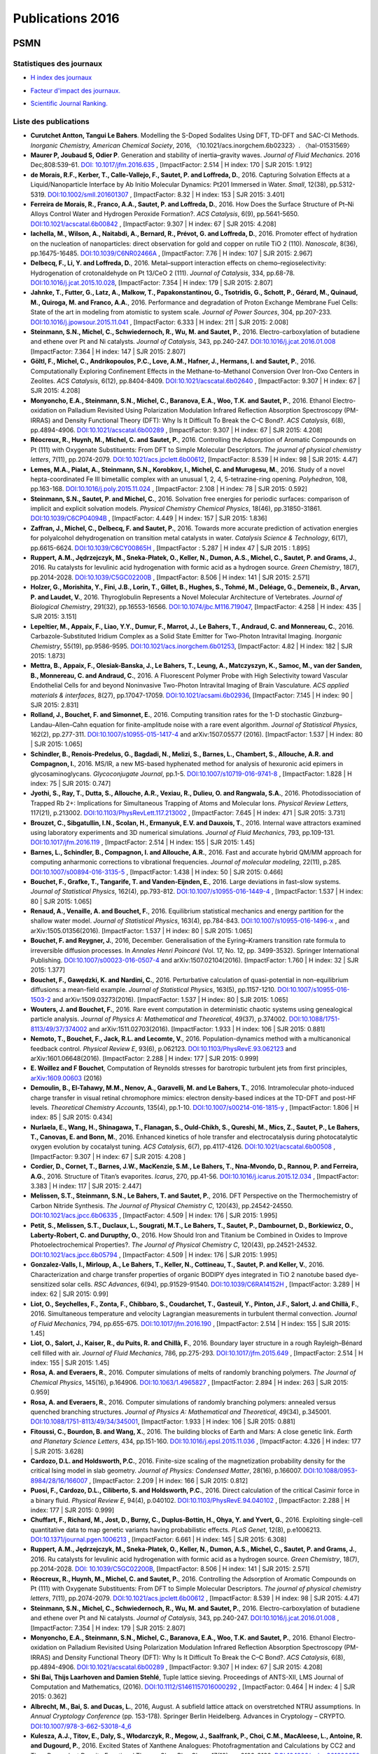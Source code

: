 .. _publications2016:

Publications 2016
=================

PSMN
----

Statistiques des journaux
~~~~~~~~~~~~~~~~~~~~~~~~~

.. container:: row mb-2

    .. container:: col col-lg-6 col-xl-4 text-center

        * `H index des journaux <http://www.scimagojr.com/help.php#rank_journals>`_

        .. image:: ../../_static/img_publications/plot_2016_hindex-1.png
            :alt: Graphique plot_2016_hindex-1

    .. container:: col col-lg-6 col-xl-4 text-center

        * `Facteur d'impact des journaux. <https://www.scijournal.org/>`_

        .. image:: ../../_static/img_publications/plot_2016_if-1.png
            :alt: Graphique plot_2016_if-1

    .. container:: col  col-lg-12 col-xl-4 text-center

        * `Scientific Journal Ranking. <http://www.scimagojr.com/help.php#rank_journals>`_

        .. image:: ../../_static/img_publications/plot_2016_sjr-1.png
            :alt: Graphique plot_2016_sjr-1

Liste des publications
~~~~~~~~~~~~~~~~~~~~~~

* **Curutchet Antton, Tangui Le Bahers**. Modelling the S-Doped Sodalites Using DFT, TD-DFT and SAC-CI Methods. *Inorganic Chemistry, American Chemical Society*, 2016, 〈10.1021/acs.inorgchem.6b02323〉. 〈hal-01531569〉

* **Maurer P, Joubaud S, Odier P**. Generation and stability of inertia–gravity waves. *Journal of Fluid Mechanics*. 2016 Dec;808:539-61. `DOI: 10.1017/jfm.2016.635 <https://www.cambridge.org/core/services/aop-cambridge-core/content/view/8570D9F46AD7128C6C1AD53A4BB0AD39/S0022112016006352a.pdf/div-class-title-generation-and-stability-of-inertia-gravity-waves-div.pdf>`_ , [ImpactFactor: 2.514 | H index: 170 | SJR 2015: 1.912]

* **de Morais, R.F., Kerber, T., Calle‐Vallejo, F., Sautet, P. and Loffreda, D.**, 2016. Capturing Solvation Effects at a Liquid/Nanoparticle Interface by Ab Initio Molecular Dynamics: Pt201 Immersed in Water. *Small*, 12(38), pp.5312-5319. `DOI:10.1002/smll.201601307 <http://onlinelibrary.wiley.com/doi/10.1002/smll.201601307/full>`_ , [ImpactFactor: 8.32 | H index: 153 | SJR 2015: 3.401]

* **Ferreira de Morais, R., Franco, A.A., Sautet, P. and Loffreda, D.**, 2016. How Does the Surface Structure of Pt–Ni Alloys Control Water and Hydrogen Peroxide Formation?. *ACS Catalysis*, 6(9), pp.5641-5650. `DOI:10.1021/acscatal.6b00842 <http://pubs.acs.org/doi/abs/10.1021/acscatal.6b00842>`_ , [ImpactFactor: 9.307 | H index: 67 | SJR 2015: 4.208]

* **Iachella, M., Wilson, A., Naitabdi, A., Bernard, R., Prévot, G. and Loffreda, D.**, 2016. Promoter effect of hydration on the nucleation of nanoparticles: direct observation for gold and copper on rutile TiO 2 (110). *Nanoscale*, 8(36), pp.16475-16485. `DOI:10.1039/C6NR02466A <http://pubs.rsc.org/en/Content/ArticleLanding/2016/NR/C6NR02466A#!divAbstract>`_ , [ImpactFactor: 7.76 | H index: 107 | SJR 2015: 2.967]

* **Delbecq, F., Li, Y. and Loffreda, D.**, 2016. Metal–support interaction effects on chemo–regioselectivity: Hydrogenation of crotonaldehyde on Pt 13/CeO 2 (111). *Journal of Catalysis*, 334, pp.68-78. `DOI:10.1016/j.jcat.2015.10.028 <http://www.sciencedirect.com/science/article/pii/S0021951715003589>`_, [ImpactFactor: 7.354 | H index: 179 | SJR 2015: 2.807]

* **Jahnke, T., Futter, G., Latz, A., Malkow, T., Papakonstantinou, G., Tsotridis, G., Schott, P., Gérard, M., Quinaud, M., Quiroga, M. and Franco, A.A.**, 2016. Performance and degradation of Proton Exchange Membrane Fuel Cells: State of the art in modeling from atomistic to system scale. *Journal of Power Sources*, 304, pp.207-233. `DOI:10.1016/j.jpowsour.2015.11.041 <http://www.sciencedirect.com/science/article/pii/S0378775315305395>`_ , [ImpactFactor: 6.333 | H index: 211 | SJR 2015: 2.008]

* **Steinmann, S.N., Michel, C., Schwiedernoch, R., Wu, M. and Sautet, P.**, 2016. Electro-carboxylation of butadiene and ethene over Pt and Ni catalysts. *Journal of Catalysis*, 343, pp.240-247. `DOI:10.1016/j.jcat.2016.01.008 <http://www.sciencedirect.com/science/article/pii/S002195171600021X>`_  [ImpactFactor: 7.364 | H index: 147 | SJR 2015: 2.807]

* **Göltl, F., Michel, C., Andrikopoulos, P.C., Love, A.M., Hafner, J., Hermans, I. and Sautet, P.**, 2016. Computationally Exploring Confinement Effects in the Methane-to-Methanol Conversion Over Iron-Oxo Centers in Zeolites. *ACS Catalysis*, 6(12), pp.8404-8409.  `DOI:10.1021/acscatal.6b02640 <http://pubs.acs.org/doi/abs/10.1021/acscatal.6b02640>`_ , [ImpactFactor:  9.307 | H index:  67 | SJR 2015: 4.208]

* **Monyoncho, E.A., Steinmann, S.N., Michel, C., Baranova, E.A., Woo, T.K. and Sautet, P.**, 2016. Ethanol Electro-oxidation on Palladium Revisited Using Polarization Modulation Infrared Reflection Absorption Spectroscopy (PM-IRRAS) and Density Functional Theory (DFT): Why Is It Difficult To Break the C–C Bond?. *ACS Catalysis*, 6(8), pp.4894-4906.  `DOI:10.1021/acscatal.6b00289 <http://pubs.acs.org/doi/abs/10.1021/acscatal.6b00289>`_ , [ImpactFactor: 9.307 | H index: 67 | SJR 2015: 4.208]

* **Réocreux, R., Huynh, M., Michel, C. and Sautet, P.**, 2016. Controlling the Adsorption of Aromatic Compounds on Pt (111) with Oxygenate Substituents: From DFT to Simple Molecular Descriptors. *The journal of physical chemistry letters*, 7(11), pp.2074-2079.  `DOI:10.1021/acs.jpclett.6b00612 <http://pubs.acs.org/doi/abs/10.1021/acs.jpclett.6b00612>`_, [ImpactFactor: 8.539 | H index: 98 | SJR 2015: 4.47]

* **Lemes, M.A., Pialat, A., Steinmann, S.N., Korobkov, I., Michel, C. and Murugesu, M.**, 2016. Study of a novel hepta-coordinated Fe III bimetallic complex with an unusual 1, 2, 4, 5-tetrazine-ring opening. *Polyhedron*, 108, pp.163-168. `DOI:10.1016/j.poly.2015.11.024 <http://www.sciencedirect.com/science/article/pii/S0277538715007019>`_ , [ImpactFactor: 2.108 | H index: 78 | SJR 2015: 0.592]

* **Steinmann, S.N., Sautet, P. and Michel, C.**, 2016. Solvation free energies for periodic surfaces: comparison of implicit and explicit solvation models. *Physical Chemistry Chemical Physics*, 18(46), pp.31850-31861. `DOI:10.1039/C6CP04094B <http://pubs.rsc.org/-/content/articlehtml/2016/cp/c6cp04094b>`_ ,  [ImpactFactor:  4.449 | H index: 157 | SJR 2015: 1.836]

* **Zaffran, J., Michel, C., Delbecq, F. and Sautet, P.**, 2016. Towards more accurate prediction of activation energies for polyalcohol dehydrogenation on transition metal catalysts in water. *Catalysis Science & Technology*, 6(17), pp.6615-6624. `DOI:10.1039/C6CY00865H <http://pubs.rsc.org/-/content/articlehtml/2016/cy/c6cy00865h>`_ ,  [ImpactFactor : 5.287 | H index 47 | SJR 2015 : 1.895]

* **Ruppert, A.M., Jędrzejczyk, M., Sneka-Płatek, O., Keller, N., Dumon, A.S., Michel, C., Sautet, P. and Grams, J.**, 2016. Ru catalysts for levulinic acid hydrogenation with formic acid as a hydrogen source. *Green Chemistry*, 18(7), pp.2014-2028. `DOI:10.1039/C5GC02200B <http://pubs.rsc.org/en/Content/ArticleLanding/2016/GC/C5GC02200B#!divAbstract>`_ ,  [ImpactFactor: 8.506 | H index: 141 | SJR 2015: 2.571]

* **Holzer, G., Morishita, Y., Fini, J.B., Lorin, T., Gillet, B., Hughes, S., Tohmé, M., Deléage, G., Demeneix, B., Arvan, P. and Laudet, V.**, 2016. Thyroglobulin Represents a Novel Molecular Architecture of Vertebrates. *Journal of Biological Chemistry*, 291(32), pp.16553-16566. `DOI:10.1074/jbc.M116.719047 <http://www.jbc.org/content/291/32/16553>`_,  [ImpactFactor: 4.258 | H index: 435 | SJR 2015: 3.151]

* **Lepeltier, M., Appaix, F., Liao, Y.Y., Dumur, F., Marrot, J., Le Bahers, T., Andraud, C. and Monnereau, C.**, 2016. Carbazole-Substituted Iridium Complex as a Solid State Emitter for Two-Photon Intravital Imaging. *Inorganic Chemistry*, 55(19), pp.9586-9595. `DOI:10.1021/acs.inorgchem.6b01253 <http://pubs.acs.org/doi/abs/10.1021/acs.inorgchem.6b01253>`_, [ImpactFactor: 4.82 | H index: 182 | SJR 2015: 1.873]

* **Mettra, B., Appaix, F., Olesiak-Banska, J., Le Bahers, T., Leung, A., Matczyszyn, K., Samoc, M., van der Sanden, B., Monnereau, C. and Andraud, C.**, 2016. A Fluorescent Polymer Probe with High Selectivity toward Vascular Endothelial Cells for and beyond Noninvasive Two-Photon Intravital Imaging of Brain Vasculature. *ACS applied materials & interfaces*, 8(27), pp.17047-17059. `DOI:10.1021/acsami.6b02936 <http://pubs.acs.org/doi/abs/10.1021/acsami.6b02936>`_, [ImpactFactor: 7.145 | H index: 90 | SJR 2015: 2.831]

* **Rolland, J., Bouchet, F. and Simonnet, E.**, 2016. Computing transition rates for the 1-D stochastic Ginzburg–Landau–Allen–Cahn equation for finite-amplitude noise with a rare event algorithm. *Journal of Statistical Physics*, 162(2), pp.277-311.  `DOI:10.1007/s10955-015-1417-4 <http://link.springer.com/article/10.1007/s10955-015-1417-4>`_ and arXiv:1507.05577 (2016). [ImpactFactor: 1.537 | H index: 80 | SJR 2015: 1.065]

* **Schindler, B., Renois-Predelus, G., Bagdadi, N., Melizi, S., Barnes, L., Chambert, S., Allouche, A.R. and Compagnon, I.**, 2016. MS/IR, a new MS-based hyphenated method for analysis of hexuronic acid epimers in glycosaminoglycans. *Glycoconjugate Journal*, pp.1-5. `DOI:10.1007/s10719-016-9741-8 <https://link.springer.com/article/10.1007%2Fs10719-016-9741-8>`_ , [ImpactFactor: 1.828 | H index: 75  | SJR 2015: 0.747]

* **Jyothi, S., Ray, T., Dutta, S., Allouche, A.R., Vexiau, R., Dulieu, O. and Rangwala, S.A.**, 2016. Photodissociation of Trapped Rb 2+: Implications for Simultaneous Trapping of Atoms and Molecular Ions. *Physical Review Letters*, 117(21), p.213002. `DOI:10.1103/PhysRevLett.117.213002 <https://journals.aps.org/prl/abstract/10.1103/PhysRevLett.117.213002>`_ , [ImpactFactor: 7.645 | H index: 471 | SJR 2015: 3.731]

* **Brouzet, C., Sibgatullin, I.N., Scolan, H., Ermanyuk, E.V. and Dauxois, T.**, 2016. Internal wave attractors examined using laboratory experiments and 3D numerical simulations. *Journal of Fluid Mechanics*, 793, pp.109-131. `DOI:10.1017/jfm.2016.119 <https://www.cambridge.org/core/journals/journal-of-fluid-mechanics/article/div-classtitleinternal-wave-attractors-examined-using-laboratory-experiments-and-3d-numerical-simulationsdiv/3F7D7EF46DD92D08FAD004FAEE760DFE>`_ , [ImpactFactor: 2.514 | H index: 155 | SJR 2015: 1.45]

* **Barnes, L., Schindler, B., Compagnon, I. and Allouche, A.R.**, 2016. Fast and accurate hybrid QM/MM approach for computing anharmonic corrections to vibrational frequencies. *Journal of molecular modeling*, 22(11), p.285.  `DOI:10.1007/s00894-016-3135-5 <http://link.springer.com/article/10.1007/s00894-016-3135-5>`_ , [ImpactFactor: 1.438 | H index: 50 | SJR 2015: 0.466]

* **Bouchet, F., Grafke, T., Tangarife, T. and Vanden-Eijnden, E.**, 2016. Large deviations in fast–slow systems. *Journal of Statistical Physics*, 162(4), pp.793-812. `DOI:10.1007/s10955-016-1449-4 <http://link.springer.com/article/10.1007/s10955-016-1449-4>`_ , [ImpactFactor: 1.537 | H index: 80 | SJR 2015: 1.065]

* **Renaud, A., Venaille, A. and Bouchet, F.**, 2016. Equilibrium statistical mechanics and energy partition for the shallow water model. *Journal of Statistical Physics*, 163(4), pp.784-843.  `DOI:10.1007/s10955-016-1496-x <http://link.springer.com/article/10.1007/s10955-016-1496-x>`_ , and arXiv:1505.01356(2016). [ImpactFactor: 1.537 | H index: 80  | SJR 2015: 1.065]

* **Bouchet, F. and Reygner, J.**, 2016, December. Generalisation of the Eyring–Kramers transition rate formula to irreversible diffusion processes. In *Annales Henri Poincaré* (Vol. 17, No. 12, pp. 3499-3532). Springer International Publishing. `DOI:10.1007/s00023-016-0507-4 <http://link.springer.com/article/10.1007/s00023-016-0507-4>`_ and arXiv:1507.02104(2016). [ImpactFactor: 1.760 | H index:  32 | SJR 2015: 1.377]


* **Bouchet, F., Gawȩdzki, K. and Nardini, C.**, 2016. Perturbative calculation of quasi-potential in non-equilibrium diffusions: a mean-field example. *Journal of Statistical Physics*, 163(5), pp.1157-1210.  `DOI:10.1007/s10955-016-1503-2 <http://link.springer.com/article/10.1007/s10955-016-1503-2>`_ and arXiv:1509.03273(2016). [ImpactFactor: 1.537 | H index: 80 | SJR 2015: 1.065]

* **Wouters, J. and Bouchet, F.**, 2016. Rare event computation in deterministic chaotic systems using genealogical particle analysis. *Journal of Physics A: Mathematical and Theoretical*, 49(37), p.374002. `DOI:10.1088/1751-8113/49/37/374002 <http://iopscience.iop.org/article/10.1088/1751-8113/49/37/374002/meta>`_ and arXiv:1511.02703(2016). [ImpactFactor: 1.933 | H index: 106  | SJR 2015: 0.881]

* **Nemoto, T., Bouchet, F., Jack, R.L. and Lecomte, V.**, 2016. Population-dynamics method with a multicanonical feedback control. *Physical Review E*, 93(6), p.062123.  `DOI:10.1103/PhysRevE.93.062123 <https://journals.aps.org/pre/abstract/10.1103/PhysRevE.93.062123>`_ and  arXiv:1601.06648(2016). [ImpactFactor: 2.288 | H index:  177 | SJR 2015: 0.999]

* **E. Woillez and F Bouchet**, Computation of Reynolds stresses for barotropic turbulent jets from first principles, `arXiv:1609.00603 <https://arxiv.org/abs/1609.00603>`_ (2016)

* **Demoulin, B., El-Tahawy, M.M., Nenov, A., Garavelli, M. and Le Bahers, T.**, 2016. Intramolecular photo-induced charge transfer in visual retinal chromophore mimics: electron density-based indices at the TD-DFT and post-HF levels. *Theoretical Chemistry Accounts*, 135(4), pp.1-10.  `DOI:10.1007/s00214-016-1815-y <http://link.springer.com/article/10.1007/s00214-016-1815-y>`_ ,  [ImpactFactor: 1.806 | H index: 85 | SJR 2015: 0.434]

* **Nurlaela, E., Wang, H., Shinagawa, T., Flanagan, S., Ould-Chikh, S., Qureshi, M., Mics, Z., Sautet, P., Le Bahers, T., Canovas, E. and Bonn, M.**, 2016. Enhanced kinetics of hole transfer and electrocatalysis during photocatalytic oxygen evolution by cocatalyst tuning. *ACS Catalysis*, 6(7), pp.4117-4126. `DOI:10.1021/acscatal.6b00508 <http://pubs.acs.org/doi/abs/10.1021/acscatal.6b00508>`_ ,  [ImpactFactor: 9.307 | H index: 67  | SJR 2015: 4.208 ]

* **Cordier, D., Cornet, T., Barnes, J.W., MacKenzie, S.M., Le Bahers, T., Nna-Mvondo, D., Rannou, P. and Ferreira, A.G.**, 2016. Structure of Titan’s evaporites. *Icarus*, 270, pp.41-56. `DOI:10.1016/j.icarus.2015.12.034 <http://www.sciencedirect.com/science/article/pii/S0019103515006004>`_ ,  [ImpactFactor: 3.383 | H index: 117 | SJR 2015: 2.447]

* **Melissen, S.T., Steinmann, S.N., Le Bahers, T. and Sautet, P.**, 2016. DFT Perspective on the Thermochemistry of Carbon Nitride Synthesis. *The Journal of Physical Chemistry C*, 120(43), pp.24542-24550. `DOI:10.1021/acs.jpcc.6b06335 <http://pubs.acs.org/doi/abs/10.1021/acs.jpcc.6b06335>`_ ,  [ImpactFactor:  4.509 | H index: 176  | SJR 2015: 1.995]

* **Petit, S., Melissen, S.T., Duclaux, L., Sougrati, M.T., Le Bahers, T., Sautet, P., Dambournet, D., Borkiewicz, O., Laberty-Robert, C. and Durupthy, O.**, 2016. How Should Iron and Titanium be Combined in Oxides to Improve Photoelectrochemical Properties?. *The Journal of Physical Chemistry C*, 120(43), pp.24521-24532.  `DOI:10.1021/acs.jpcc.6b05794 <http://pubs.acs.org/doi/abs/10.1021/acs.jpcc.6b05794>`_ ,  [ImpactFactor:  4.509 | H index: 176  | SJR 2015: 1.995]

* **Gonzalez-Valls, I., Mirloup, A., Le Bahers, T., Keller, N., Cottineau, T., Sautet, P. and Keller, V.**, 2016. Characterization and charge transfer properties of organic BODIPY dyes integrated in TiO 2 nanotube based dye-sensitized solar cells. *RSC Advances*, 6(94), pp.91529-91540. `DOI:10.1039/C6RA14152H <http://pubs.rsc.org/en/Content/ArticleLanding/2016/RA/C6RA14152H#!divAbstract>`_ ,  [ImpactFactor: 3.289 | H index: 62 | SJR 2015: 0.99]

* **Liot, O., Seychelles, F., Zonta, F., Chibbaro, S., Coudarchet, T., Gasteuil, Y., Pinton, J.F., Salort, J. and Chillà, F.**, 2016. Simultaneous temperature and velocity Lagrangian measurements in turbulent thermal convection. *Journal of Fluid Mechanics*, 794, pp.655-675. `DOI:10.1017/jfm.2016.190 <https://www.cambridge.org/core/services/aop-cambridge-core/content/view/AD2C0CA667131ED96042D13A7133CED4/S0022112016001907a.pdf/div-class-title-simultaneous-temperature-and-velocity-lagrangian-measurements-in-turbulent-thermal-convection-div.pdf>`_ , [ImpactFactor: 2.514 | H index: 155 | SJR 2015: 1.45]

* **Liot, O., Salort, J., Kaiser, R., du Puits, R. and Chillà, F.**, 2016. Boundary layer structure in a rough Rayleigh–Bénard cell filled with air. *Journal of Fluid Mechanics*, 786, pp.275-293. `DOI:10.1017/jfm.2015.649 <https://www.cambridge.org/core/services/aop-cambridge-core/content/view/S0022112015006497>`_ ,  [ImpactFactor: 2.514 | H index: 155 | SJR 2015: 1.45]

* **Rosa, A. and Everaers, R.**, 2016. Computer simulations of melts of randomly branching polymers. *The Journal of Chemical Physics*, 145(16), p.164906. `DOI:10.1063/1.4965827 <http://aip.scitation.org/doi/abs/10.1063/1.4965827>`_ ,  [ImpactFactor: 2.894 | H index: 263 | SJR 2015: 0.959]

* **Rosa, A. and Everaers, R.**, 2016. Computer simulations of randomly branching polymers: annealed versus quenched branching structures. *Journal of Physics A: Mathematical and Theoretical*, 49(34), p.345001. `DOI:10.1088/1751-8113/49/34/345001 <http://iopscience.iop.org/article/10.1088/1751-8113/49/34/345001/meta>`_,  [ImpactFactor: 1.933 | H index: 106 | SJR 2015: 0.881]

* **Fitoussi, C., Bourdon, B. and Wang, X.**, 2016. The building blocks of Earth and Mars: A close genetic link. *Earth and Planetary Science Letters*, 434, pp.151-160. `DOI:10.1016/j.epsl.2015.11.036 <http://www.sciencedirect.com/science/article/pii/S0012821X15007402>`_ , [ImpactFactor: 4.326 | H index: 177 | SJR 2015: 3.628]

* **Cardozo, D.L. and Holdsworth, P.C.**, 2016. Finite-size scaling of the magnetization probability density for the critical Ising model in slab geometry. *Journal of Physics: Condensed Matter*, 28(16), p.166007. `DOI:10.1088/0953-8984/28/16/166007 <http://iopscience.iop.org/article/10.1088/0953-8984/28/16/166007/meta>`_ ,  [ImpactFactor: 2.209 | H index: 166 | SJR 2015: 0.812]

* **Puosi, F., Cardozo, D.L., Ciliberto, S. and Holdsworth, P.C.**, 2016. Direct calculation of the critical Casimir force in a binary fluid. *Physical Review E*, 94(4), p.040102. `DOI:10.1103/PhysRevE.94.040102 <http://journals.aps.org/pre/abstract/10.1103/PhysRevE.94.040102>`_ , [ImpactFactor:  2.288 | H index: 177 | SJR 2015: 0.999]

* **Chuffart, F., Richard, M., Jost, D., Burny, C., Duplus-Bottin, H., Ohya, Y. and Yvert, G.**, 2016. Exploiting single-cell quantitative data to map genetic variants having probabilistic effects. *PLoS Genet*, 12(8), p.e1006213. `DOI:10.1371/journal.pgen.1006213 <http://journals.plos.org/plosgenetics/article?id=10.1371/journal.pgen.1006213>`_ , [ImpactFactor: 6.661 | H index: 145 | SJR 2015: 6.308]

* **Ruppert, A.M., Jędrzejczyk, M., Sneka-Płatek, O., Keller, N., Dumon, A.S., Michel, C., Sautet, P. and Grams, J.**, 2016. Ru catalysts for levulinic acid hydrogenation with formic acid as a hydrogen source. *Green Chemistry*, 18(7), pp.2014-2028. `DOI: 10.1039/C5GC02200B <http://pubs.rsc.org/en/Content/ArticleLanding/2016/GC/C5GC02200B#!divAbstract>`_,  [ImpactFactor: 8.506 | H index: 141 | SJR 2015: 2.571]

* **Réocreux, R., Huynh, M., Michel, C. and Sautet, P.**, 2016. Controlling the Adsorption of Aromatic Compounds on Pt (111) with Oxygenate Substituents: From DFT to Simple Molecular Descriptors. *The journal of physical chemistry letters*, 7(11), pp.2074-2079. `DOI:10.1021/acs.jpclett.6b00612 <http://pubs.acs.org/doi/abs/10.1021/acs.jpclett.6b00612>`_ ,  [ImpactFactor: 8.539 | H index: 98 | SJR 2015: 4.47]

* **Steinmann, S.N., Michel, C., Schwiedernoch, R., Wu, M. and Sautet, P.**, 2016. Electro-carboxylation of butadiene and ethene over Pt and Ni catalysts. *Journal of Catalysis*, 343, pp.240-247.  `DOI:10.1016/j.jcat.2016.01.008 <http://www.sciencedirect.com/science/article/pii/S002195171600021X>`_ ,  [ImpactFactor: 7.354 | H index: 179 | SJR 2015: 2.807]

* **Monyoncho, E.A., Steinmann, S.N., Michel, C., Baranova, E.A., Woo, T.K. and Sautet, P.**, 2016. Ethanol Electro-oxidation on Palladium Revisited Using Polarization Modulation Infrared Reflection Absorption Spectroscopy (PM-IRRAS) and Density Functional Theory (DFT): Why Is It Difficult To Break the C–C Bond?. *ACS Catalysis*, 6(8), pp.4894-4906.  `DOI:10.1021/acscatal.6b00289 <http://pubs.acs.org/doi/abs/10.1021/acscatal.6b00289>`_ ,  [ImpactFactor: 9.307 | H index: 67 | SJR 2015: 4.208]

* **Shi Bai, Thijs Laarhoven and Damien Stehlé**, Tuple lattice sieving. Proceedings of ANTS-XII, LMS Journal of Computation and Mathematics, (2016). `DOI:10.1112/S1461157016000292 <https://www.cambridge.org/core/services/aop-cambridge-core/content/view/C1CE6384DEC54330AEFB2A4D38190094/S1461157016000292a.pdf/div-class-title-tuple-lattice-sieving-div.pdf>`_ , [ImpactFactor: 0.464 | H index: 4 | SJR 2015: 0.362]

* **Albrecht, M., Bai, S. and Ducas, L.**, 2016, August. A subfield lattice attack on overstretched NTRU assumptions. In *Annual Cryptology Conference* (pp. 153-178). Springer Berlin Heidelberg. Advances in Cryptology – CRYPTO. `DOI:10.1007/978-3-662-53018-4_6 <http://link.springer.com/chapter/10.1007/978-3-662-53018-4_6>`_  

* **Kulesza, A.J., Titov, E., Daly, S., Włodarczyk, R., Megow, J., Saalfrank, P., Choi, C.M., MacAleese, L., Antoine, R. and Dugourd, P.**, 2016. Excited States of Xanthene Analogues: Photofragmentation and Calculations by CC2 and Time‐Dependent Density Functional Theory. *ChemPhysChem*, 17(19), pp.3129-3138. `DOI:10.1002/cphc.201600650 <http://onlinelibrary.wiley.com/doi/10.1002/cphc.201600650/full>`_ , [ImpactFactor: 3.138 | H index: 105 | SJR 2015: 1.385 ]

* **Daly, S., Kulesza, A., Knight, G., MacAleese, L., Antoine, R. and Dugourd, P.**, 2016. The Gas-Phase Photophysics of Eosin Y and its Maleimide Conjugate. *The Journal of Physical Chemistry A*, 120(20), pp.3484-3490. `DOI:10.1021/acs.jpca.6b01075 <http://pubs.acs.org/doi/abs/10.1021/acs.jpca.6b01075>`_ , [ImpactFactor: 2.883 | H index: 186 | SJR 2015: 1.231]

* **Dossmann, Y., Bourget, B., Brouzet, C., Dauxois, T., Joubaud, S. and Odier, P.**, 2016. Mixing by internal waves quantified using combined PIV/PLIF technique. *Experiments in Fluids*, 57(8), p.132.  `DOI:10.1007/s00348-016-2212-y <http://link.springer.com/article/10.1007/s00348-016-2212-y>`_ , [ImpactFactor: 1.570 | H index: 82 | SJR 2015: 1.088]

* **Brouzet, C., Ermanyuk, E.V., Joubaud, S., Sibgatullin, I. and Dauxois, T.**, 2016. Energy cascade in internal-wave attractors. *EPL (Europhysics Letters)*, 113(4), p.44001. `DOI:10.1209/0295-5075/113/44001 <http://iopscience.iop.org/article/10.1209/0295-5075/113/44001/meta>`_ , [ImpactFactor: 1.963 | H index: 115 | SJR 2015: 0.565]

* **Brouzet, C., Sibgatullin, I.N., Scolan, H., Ermanyuk, E.V. and Dauxois, T.**, 2016. Internal wave attractors examined using laboratory experiments and 3D numerical simulations. Journal of Fluid Mechanics, 793, pp.109-131. `DOI:10.1017/jfm.2016.119 <https://www.cambridge.org/core/journals/journal-of-fluid-mechanics/article/div-classtitleinternal-wave-attractors-examined-using-laboratory-experiments-and-3d-numerical-simulationsdiv/3F7D7EF46DD92D08FAD004FAEE760DFE>`_ , [ImpactFactor: 2.547 | H index: 155 | SJR 2015: 1.45]

Liste des journaux
~~~~~~~~~~~~~~~~~~

* 1 ACS applied materials & interfaces
* 5 ACS Catalysis
* 1 Annales Henri Poincaré
* 1 Annual Cryptology Conference
* 1 Catalysis Science & Technology
* 1 ChemPhysChem
* 1 Earth and Planetary Science Letters
* 1 EPL (Europhysics Letters)
* 1 Experiments in Fluids
* 1 Glycoconjugate Journal
* 2 Green Chemistry
* 1 Icarus
* 1 Inorganic Chemistry
* 1 Journal of Biological Chemistry
* 3 Journal of Catalysis
* 3 Journal of Fluid Mechanics
* 1 Journal of molecular modeling
* 2 Journal of Physics A: Mathematical and Theoretical
* 1 Journal of Physics: Condensed Matter
* 1 Journal of Power Sources
* 4 Journal of Statistical Physics
* 1 Nanoscale
* 1 Physical Chemistry Chemical Physics
* 2 Physical Review E
* 1 Physical Review Letters
* 1 PLoS Genet
* 1 Polyhedron
* 1 RSC Advances
* 1 Small
* 1 The Journal of Chemical Physics
* 1 The Journal of Physical Chemistry A
* 2 The Journal of Physical Chemistry C
* 2 The journal of physical chemistry letters
* 1 Theoretical Chemistry Accounts
* 51

CBP
---

* **Stéphanie Dord-Crouslé**, *Les “seconds volumes” possibles de Bouvard et Pécuchet : l’avènement d’un lecteur-auteur ?*, Dominique Pety. *Patrimoine littéraire en ligne : la renaissance du lecteur ?*, Éditions de l'université de Savoie, pp.117-131, 2016, Corpus, 978-2-919732-44-9. http://www.llseti.univ-smb.fr/web/llseti/572-patrimoine-litteraire-en-ligne-la-renaissance-du-lecteur.php. <halshs-01083474>

* **Stéphanie Dord-Crouslé**, *L’avenir de l’humanité selon Bouvard et Pécuchet. Le XIXe siècle face au futur. Penser, représenter, rêver l’avenir au XIXe siècle*, Jan 2016, Paris, France. http://www.singer-polignac.org/fr/missions/sciences/colloques/1279-le-xixe-siecle-face-au-futur-penser-representer-rever-l-avenir-au-xixe-siecle. <halshs-01271719>  

* **Stéphanie Dord-Crouslé**, *La correspondance entre Bouilhet et Flaubert, à partir de L’Éducation sentimentale – et au-delà….* Vanessa Guignery. Crossed Correspondences: Writers as Readers and Critics of their Peers, Cambridge Scholars Publishing, pp.196-214, 2016, 978-1-4438-8699-4. http://www.cambridgescholars.com/crossed-correspondences. <halshs-01076422>  

* **Anne Verjus**, *Le privé est politique : une preuve par les sources*, in Laurent Le Gall et Anne de Mathan, *Voix et voies de la mémoire : des mots, des hommes et des femmes*, Rennes, PUR (à paraître 2016).  \\

* **Anne Verjus**, *Combien les demoiselles sont difficiles à marier ! Le choix du conjoint dans les mariages arrangés au temps du Code civil*, in Stéphane Gougelmann, François Kerlouégan et Anne Verjus, *Ecrire le mariage des lendemains de la Révolution à la Belle Epoque*. Discours, idéologies, représentations, Presses universitaires de Saint-Etienne (à paraître 2016). 